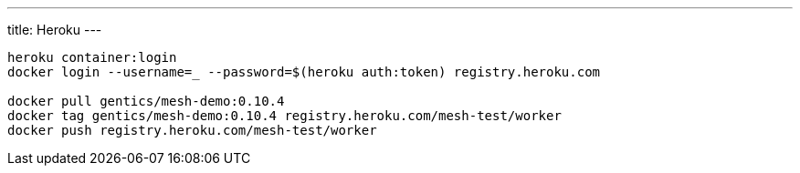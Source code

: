 ---
title: Heroku
---

:icons: font
:source-highlighter: prettify
:toc:

```bash
heroku container:login
docker login --username=_ --password=$(heroku auth:token) registry.heroku.com

docker pull gentics/mesh-demo:0.10.4
docker tag gentics/mesh-demo:0.10.4 registry.heroku.com/mesh-test/worker
docker push registry.heroku.com/mesh-test/worker
```

